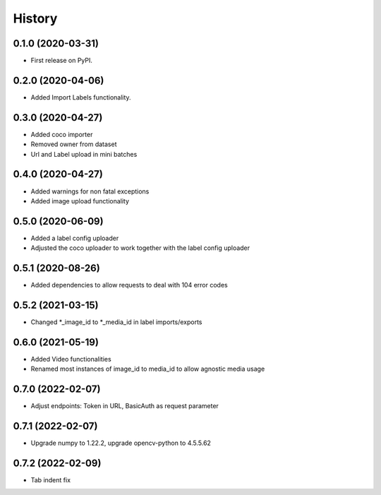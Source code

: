 =======
History
=======

0.1.0 (2020-03-31)
------------------
* First release on PyPI.


0.2.0 (2020-04-06)
------------------
* Added Import Labels functionality.


0.3.0 (2020-04-27)
------------------
* Added coco importer
* Removed owner from dataset
* Url and Label upload in mini batches


0.4.0 (2020-04-27)
------------------
* Added warnings for non fatal exceptions
* Added image upload functionality


0.5.0 (2020-06-09)
------------------
* Added a label config uploader
* Adjusted the coco uploader to work together with the label config uploader


0.5.1 (2020-08-26)
------------------
* Added dependencies to allow requests to deal with 104 error codes


0.5.2 (2021-03-15)
------------------
* Changed *_image_id to *_media_id in label imports/exports


0.6.0 (2021-05-19)
------------------
* Added Video functionalities
* Renamed most instances of image_id to media_id to allow agnostic media usage

0.7.0 (2022-02-07)
------------------
* Adjust endpoints: Token in URL, BasicAuth as request parameter

0.7.1 (2022-02-07)
------------------
* Upgrade numpy to 1.22.2, upgrade opencv-python to 4.5.5.62

0.7.2 (2022-02-09)
------------------
* Tab indent fix